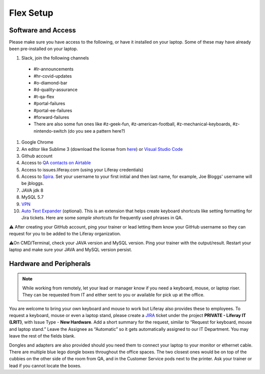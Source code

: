 Flex Setup
==========

Software and Access
--------------------
Please make sure you have access to the following, or have it installed on your laptop. Some of these may have already been pre-installed on your laptop.

#. Slack, join the following channels
  * #lr-announcements
  * #hr-covid-updates
  * #o-diamond-bar
  * #d-quality-assurance
  * #t-qa-flex
  * #portal-failures
  * #portal-ee-failures
  * #forward-failures
  * There are also some fun ones like #z-geek-fun, #z-american-football, #z-mechanical-keyboards, #z-nintendo-switch (do you see a pattern here?)
#. Google Chrome
#. An editor like Sublime 3 (download the license from `here`_) or `Visual Studio Code`_
#. Github account
#. Access to `QA contacts on Airtable`_
#. Access to issues.liferay.com (using your Liferay credentials)
#. Access to `Spira`_. Set your username to your first initial and then last name, for example, Joe Bloggs' username will be jbloggs.
#. JAVA jdk 8
#. MySQL 5.7
#. `VPN`_
#. `Auto Text Expander`_ (optional). This is an extension that helps create keyboard shortcuts like setting formatting for Jira tickets. Here are some `sample shortcuts` for frequently used phrases in QA.

⚠️ After creating your GitHub account, ping your trainer or lead letting them know your GitHub username so they can request for you to be added to the Liferay organization.

⚠️On CMD/Terminal, check your JAVA version and MySQL version. Ping your trainer with the output/result. Restart your laptop and make sure your JAVA and MySQL version persist.

Hardware and Peripherals
-------------------------

.. note::
  While working from remotely, let your lead or manager know if you need a keyboard, mouse, or laptop riser. They can be requested from IT and either sent to you or available for pick up at the office.
  
You are welcome to bring your own keyboard and mouse to work but Liferay also provides these to employees. To request a keyboard, mouse or even a laptop stand, please create a `JIRA`_ ticket under the project **PRIVATE - Liferay IT (LRIT)**, with Issue Type - **New Hardware**. Add a short summary for the request,  similar to “Request for keyboard, mouse and laptop stand.” Leave the Assignee as “Automatic” so it gets automatically assigned to our IT Department. You may leave the rest of the fields blank.

Dongles and adapters are also provided should you need them to connect your laptop to your monitor or ethernet cable. There are multiple blue lego dongle boxes throughout the office spaces. The two closest ones would be on top of the cubbies on the other side of the room from QA, and in the Customer Service pods next to the printer. Ask your trainer or lead if you cannot locate the boxes.

.. _here: https://drive.google.com/file/d/1VhLagzeRRDxoQ_GdNudDenYhbyqt3ytu/view?usp=sharing
.. _QA contacts on Airtable: https://airtable.com/invite/l?inviteId=invo52zssLhczCESb&inviteToken=3ef814169412b3e12ae62a3957c88b16fcdffa0a2c0c4b4e50a5c2a76eccae59
.. _JIRA: http://issues.liferay.com
.. _Visual Studio Code: https://code.visualstudio.com/
.. _Spira: https://liferay.spiraservice.net/
.. _VPN: https://in.liferay.com/web/employees/wiki/-/wiki/A+Main/VPN+Settings?_36_pageResourcePrimKey=1507916
.. _Auto Text Expander: https://chrome.google.com/webstore/detail/auto-text-expander-for-go/iibninhmiggehlcdolcilmhacighjamp?hl=en
.. _sample shortcuts: https://docs.google.com/document/d/1y7DuqdYakrlPvOOmL5FMqDGHiNhPcAJquF3nAf1yeJw/edit?usp=sharing
